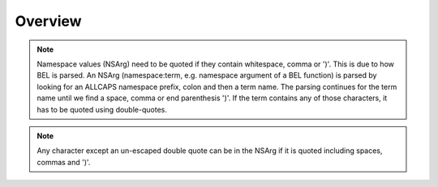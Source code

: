 Overview
--------


.. note::

  Namespace values (NSArg) need to be quoted if they contain whitespace, comma or ')'. This is due to how BEL is parsed. An NSArg (namespace:term, e.g. namespace argument of a BEL function) is parsed by looking for an ALLCAPS namespace prefix, colon and then a term name. The parsing continues for the term name until we find a space, comma or end parenthesis ')'. If the term contains any of those characters, it has to be quoted using double-quotes.

.. note::

  Any character except an un-escaped double quote can be in the NSArg if it is quoted including spaces, commas and ')'.
